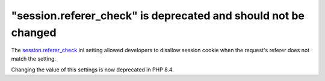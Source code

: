 "session.referer_check" is deprecated and should not be changed
===============================================================

The `session.referer_check`_ ini setting allowed developers to disallow session
cookie when the request's referer does not match the setting.

Changing the value of this settings is now deprecated in PHP 8.4.

.. _`session.referer_check`: https://www.php.net/manual/en/session.configuration.php#ini.session.referer-check
